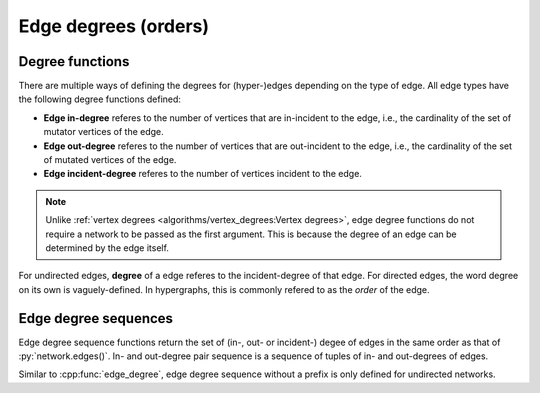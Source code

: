 Edge degrees (orders)
=====================

Degree functions
----------------

There are multiple ways of defining the degrees for (hyper-)edges depending on
the type of edge. All edge types have the following degree functions defined:

* **Edge in-degree** referes to the number of vertices that are in-incident to
  the edge, i.e., the cardinality of the set of mutator vertices of the edge.
* **Edge out-degree** referes to the number of vertices that are out-incident
  to the edge, i.e., the cardinality of the set of mutated vertices of the edge.
* **Edge incident-degree** referes to the number of vertices incident to the
  edge. 

.. note::
   Unlike :ref:`vertex degrees <algorithms/vertex_degrees:Vertex degrees>`, edge degree
   functions do not require a network to be passed as the first argument. This
   is because the degree of an edge can be determined by the edge itself.

.. tab-set::

  .. tab-item:: Python
    :sync: python

    .. py:function:: edge_in_degree(edge) -> int

    .. py:function:: edge_out_degree(edge) -> int

    .. py:function:: edge_incident_degree(edge) -> int

  .. tab-item:: C++
    :sync: cpp

    .. cpp:function:: template <network_edge EdgeT> \
        std::size_t edge_in_degree(const EdgeT& edge)

    .. cpp:function:: template <network_edge EdgeT> \
        std::size_t edge_out_degree(const EdgeT& edge)

    .. cpp:function:: template <network_edge EdgeT> \
        std::size_t edge_incident_degree(const EdgeT& edge)


For undirected edges, **degree** of a edge referes to the incident-degree of
that edge. For directed edges, the word degree on its own is vaguely-defined.
In hypergraphs, this is commonly refered to as the *order* of the edge.


.. tab-set::

  .. tab-item:: Python
    :sync: python

    .. py:function:: edge_degree(edge) -> int

  .. tab-item:: C++
    :sync: cpp

    .. cpp:function:: template <undirected_network_edge EdgeT> \
        std::size_t edge_degree(const EdgeT& edge)



Edge degree sequences
---------------------

Edge degree sequence functions return the set of (in-, out- or incident-) degee of
edges in the same order as that of :py:`network.edges()`. In- and out-degree 
pair sequence is a sequence of tuples of in- and out-degrees of edges.

.. tab-set::

  .. tab-item:: Python
    :sync: python

    .. py:function:: edge_in_degree_sequence(network) -> List[int]

    .. py:function:: edge_out_degree_sequence(network) -> List[int]

    .. py:function:: edge_incident_degree_sequence(network) -> List[int]

    .. py:function:: edge_in_out_degree_pair_sequence(network) -> \
        List[Tuple[int, int]]

  .. tab-item:: C++
    :sync: cpp

    .. cpp:function:: template <network_edge EdgeT> \
        std::vector<std::size_t> edge_in_degree_sequence(\
          const network<EdgeT>& net)

    .. cpp:function:: template <network_edge EdgeT> \
        std::vector<std::size_t> edge_out_degree_sequence(\
          const network<EdgeT>& net)

    .. cpp:function:: template <network_edge EdgeT> \
        std::vector<std::size_t> edge_incident_degree_sequence(\
          const network<EdgeT>& net)

    .. cpp:function:: template <network_edge EdgeT> \
        std::vector<std::pair<std::size_t, std::size_t>> \
          edge_in_out_degree_pair_sequence(\
            const network<EdgeT>& net)

Similar to :cpp:func:`edge_degree`, edge degree sequence without a prefix is only defined
for undirected networks.

.. tab-set::

  .. tab-item:: Python
    :sync: python

    .. py:function:: edge_degree_sequence(undirected_network) -> List[int]

  .. tab-item:: C++
    :sync: cpp

    .. cpp:function:: template <undirected_network_edge EdgeT> \
        std::vector<std::size_t> edge_degree_sequence(const network<EdgeT>& net)
